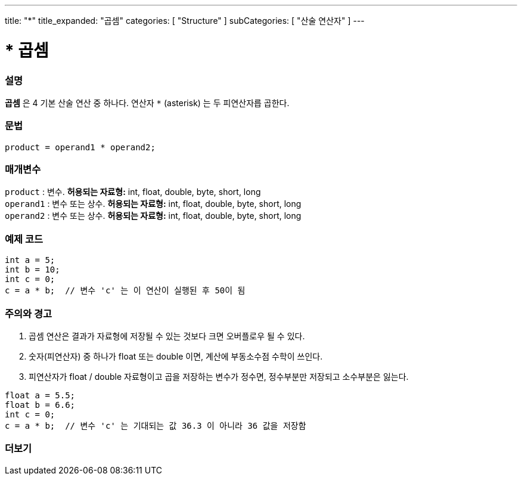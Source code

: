 ---
title: "*"
title_expanded: "곱셈"
categories: [ "Structure" ]
subCategories: [ "산술 연산자" ]
---





= * 곱셈


// OVERVIEW SECTION STARTS
[#overview]
--

[float]
=== 설명
*곱셈* 은 4 기본 산술 연산 중 하나다. 연산자 `*` (asterisk) 는 두 피연산자릅 곱한다.
[%hardbreaks]


[float]
=== 문법
[source,arduino]
----
product = operand1 * operand2;
----

[float]
=== 매개변수
`product` : 변수. *허용되는 자료형:* int, float, double, byte, short, long  +
`operand1` : 변수 또는 상수. *허용되는 자료형:* int, float, double, byte, short, long  +
`operand2` : 변수 또는 상수. *허용되는 자료형:* int, float, double, byte, short, long
[%hardbreaks]

--
// OVERVIEW SECTION ENDS




// HOW TO USE SECTION STARTS
[#howtouse]
--

[float]
=== 예제 코드

[source,arduino]
----
int a = 5;
int b = 10;
int c = 0;
c = a * b;  // 변수 'c' 는 이 연산이 실행된 후 50이 됨
----
[%hardbreaks]

[float]
=== 주의와 경고
1. 곱셈 연산은 결과가 자료형에 저장될 수 있는 것보다 크면 오버플로우 될 수 있다.

2. 숫자(피연산자) 중 하나가 float 또는 double 이면, 계산에 부동소수점 수학이 쓰인다.

3. 피연산자가 float / double 자료형이고 곱을 저장하는 변수가 정수면, 정수부분만 저장되고 소수부분은 잃는다.


[source,arduino]
----
float a = 5.5;
float b = 6.6;
int c = 0;
c = a * b;  // 변수 'c' 는 기대되는 값 36.3 이 아니라 36 값을 저장함
----
[%hardbreaks]

--
// HOW TO USE SECTION ENDS




// SEE ALSO SECTION STARTS
[#see_also]
--

[float]
=== 더보기

[role="language"]

--
// SEE ALSO SECTION ENDS
